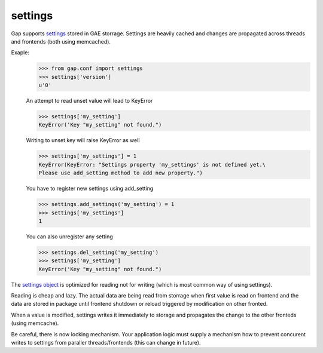 settings
========

Gap supports `settings <../gap/conf.py>`__ stored in GAE storrage. Settings are heavily cached and changes are propagated across threads and frontends (both using memcached).

Exaple:
    .. code:: python
    
        >>> from gap.conf import settings
        >>> settings['version']
        u'0'
    
    An attempt to read unset value will lead to KeyError
    
    .. code:: python

        >>> settings['my_setting']
        KeyError('Key "my_setting" not found.")
    
    Writing to unset key will raise KeyError as well
    
    .. code:: python
    
        >>> settings['my_settings'] = 1
        KeyError(KeyError: "Settings property 'my_settings' is not defined yet.\
        Please use add_setting method to add new property.")
        
    You have to register new settings using add_setting
    
    .. code:: python
    
        >>> settings.add_settings('my_setting') = 1
        >>> settings['my_settings']
        1
        
    You can also unregister any setting
    
    .. code:: python

        >>> settings.del_setting('my_setting')
        >>> settings['my_setting']
        KeyError('Key "my_setting" not found.")


The `settings object <../gap/conf.py>`__ is optimized for reading not for writing (which is most common way of using settings).

Reading is cheap and lazy. The actual data are being read from storrage when first value is read on frontend and the data are stored in package until frontend shutdown or reload triggered by modification on other fronted.

When a value is modified, settings writes it immediately to storage and propagates the change to the other fronteds (using memcache).

Be careful, there is now locking mechanism. Your application logic must supply a mechanism how to prevent concurent writes to settings from paraller threads/frontends (this can change in future).
